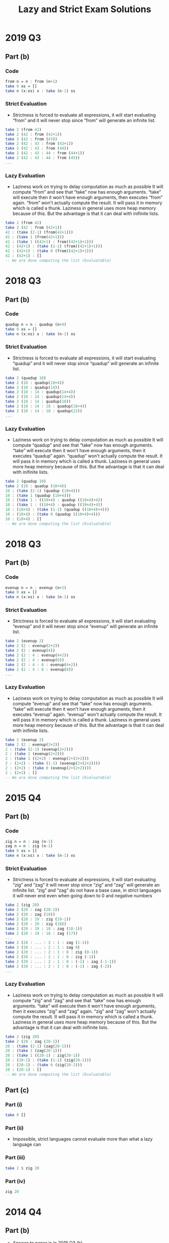 #+TITLE: Lazy and Strict Exam Solutions
#+AUTHOR: Alexander Sepelenco
#+OPTIONS: toc:nil date:nil ':t *:nil -:nil ::nil <:nil ^:til author:nil d:nil
#+LATEX_HEADER: \usepackage[margin=0.85in]{geometry}
* 2019 Q3
** Part (b)
*** Code
#+BEGIN_SRC haskell
from n = n : from (n+1)
take 0 xs = []
take n (x:xs) x : take (n-1) xs
#+END_SRC
*** Strict Evaluation
- Strictness is forced to evaluate all expressions, it will start
  evaluating "from" and it will never stop since "from" will generate
  an infinite list.
#+BEGIN_SRC haskell
take 2 (from 42)
take 2 (42 : from (42+1))
take 2 (42 : from (43))
take 2 (42 : 43 : from (43+1))
take 2 (42 : 43 : from (44))
take 2 (42 : 43 : 44 : from (44+1))
take 2 (42 : 43 : 44 : from (45))
...
#+END_SRC
*** Lazy Evaluation
- Laziness work on trying to delay computation as much as possible
  It will compute "from" and see that "take" now has enough arguments.
  "take" will execute then it won't have enough arguments, then executes "from"
  again. "from" won't actually compute the result. It will pass it in memory
  which is called a thunk. Laziness in general uses more heap memory because of this.
  But the advantage is that it can deal with inifinite lists.
#+BEGIN_SRC haskell
take 2 (from 42)
take 2 (42 : from (42+1))
42 : (take (2-1) (from(42+1)))
42 : (take 1 (from(42+1)))
42 : (take 1 ((42+1) : from((42+1)+1)))
42 : (42+1) : (take (1-1) (from((42+1)+1)))
42 : (42+1) : (take 0 (from((42+1)+1)))
42 : (42+1) : []
-- We are done computing the list (Evaluatable)
#+END_SRC
* 2018 Q3
** Part (b)
*** Code
#+BEGIN_SRC haskell
quadup n = n : quadup (n+4)
take 0 xs = []
take n (x:xs) x : take (n-1) xs
#+END_SRC
*** Strict Evaluation
- Strictness is forced to evaluate all expressions, it will start
  evaluating "quadup" and it will never stop since "quadup" will generate
  an infinite list.
#+BEGIN_SRC haskell
take 2 (quadup 10)
take 2 (10 : quadup(10+4))
take 2 (10 : quadup(14))
take 2 (10 : 14 : quadup(14+4))
take 2 (10 : 14 : quadup(14+4))
take 2 (10 : 14 : quadup(18))
take 2 (10 : 14 : 18 : quadup(18+4))
take 2 (10 : 14 : 18 : quadup(22))
...
#+END_SRC

*** Lazy Evaluation
- Laziness work on trying to delay computation as much as possible
  It will compute "quadup" and see that "take" now has enough arguments.
  "take" will execute then it won't have enough arguments, then it executes "quadup"
  again. "quadup" won't actually compute the result. It will pass it in memory
  which is called a thunk. Laziness in general uses more heap memory because of this.
  But the advantage is that it can deal with inifinite lists.
#+BEGIN_SRC haskell
take 2 (quadup 10)
take 2 (10 : quadup (10+4))
10 : (take (2-1) (quadup (10+4)))
10 : (take 1 (quadup (10+4)))
10 : (take 1 : ((10+4) : quadup ((10+4)+4))
10 : (take 1 : ((10+4) : quadup ((10+4)+4))
10 : (10+4) : (take (1-1) (quadup ((10+4)+4)))
10 : (10+4) : (take 0 (quadup ((10+4)+4)))
10 : (10+4) : []
-- We are done computing the list (Evaluatable)
#+END_SRC
#+LATEX: \newpage
* 2018 Q3
** Part (b)
*** Code
#+BEGIN_SRC haskell
evenup n = n : evenup (n+2)
take 0 xs = []
take n (x:xs) x : take (n-1) xs
#+END_SRC
*** Strict Evaluation
- Strictness is forced to evaluate all expressions, it will start
  evaluating "evenup" and it will never stop since "evenup" will generate
  an infinite list.
#+BEGIN_SRC haskell
take 2 (evenup 2)
take 2 (2 : evenup(2+2))
take 2 (2 : evenup(4))
take 2 (2 : 4 : evenup(4+2))
take 2 (2 : 4 : evenup(6))
take 2 (2 : 4 : 6 : evenup(6+2))
take 2 (2 : 4 : 6 : evenup(8))
...
#+END_SRC
*** Lazy Evaluation
- Laziness work on trying to delay computation as much as possible
  It will compute "evenup" and see that "take" now has enough arguments.
  "take" will execute then it won't have enough arguments, then it executes "evenup"
  again. "evenup" won't actually compute the result. It will pass it in memory
  which is called a thunk. Laziness in general uses more heap memory because of this.
  But the advantage is that it can deal with inifinite lists.
#+BEGIN_SRC haskell
take 2 (evenup 2)
take 2 (2 : evenup(2+2))
2 : (take (2-1) (evenup(2+2)))
2 : (take 1 (evenup(2+2)))
2 : (take 1 ((2+2) : evenup(2+(2+2)))
2 : (2+2) : (take (1-1) (evenup(2+(2+2))))
2 : (2+2) : (take 0 (evenup(2+(2+2))))
2 : (2+2) : []
-- We are done computing the list (Evaluatable)
#+END_SRC
* 2015 Q4
** Part (b)
*** Code
#+BEGIN_SRC haskell
zig n = n : zag (n-1)
zag n = n : zig (n-1)
take 0 xs = []
take n (x:xs) x : take (n-1) xs
#+END_SRC
*** Strict Evaluation
- Strictness is forced to evaluate all expressions, it will start
  evaluating "zig" and "zag" it will never stop since "zig" and "zag" will generate
  an infinite list. "zig" and "zag" do not have a base case, in strict
  languages it will never end even when going down to 0 and negative
  numbers
#+BEGIN_SRC haskell
take 2 (zig 20)
take 2 (20 : zag (20-1))
take 2 (20 : zag (19))
take 2 (20 : 19 : zig (19-1))
take 2 (20 : 19 : zig (18))
take 2 (20 : 19 : 18 : zag (18-1))
take 2 (20 : 19 : 18 : zag (17))
...
take 2 (20 : ... : 2 : 1 : zag (1-1))
take 2 (20 : ... : 2 : 1 : zag 0)
take 2 (20 : ... : 2 : 1 : 0 : zig (0-1))
take 2 (20 : ... : 2 : 1 : 0 : zig (-1))
take 2 (20 : ... : 2 : 1 : 0 : (-1) : zag (-1-1))
take 2 (20 : ... : 2 : 1 : 0 : (-1) : zag (-2))
...
#+END_SRC
*** Lazy Evaluation
- Laziness work on trying to delay computation as much as possible
  It will compute "zig" and "zag" and see that "take" now has enough arguments.
  "take" will execute then it won't have enough arguments, then it executes "zig" and "zag"
  again. "zig" and "zag" won't actually compute the result. It will pass it in memory
  which is called a thunk. Laziness in general uses more heap memory because of this.
  But the advantage is that it can deal with inifinite lists.
#+BEGIN_SRC haskell
take 2 (zig 20)
take 2 (20 : zag (20-1))
20 : (take (2-1) (zag(20-1)))
20 : (take 1 (zag(20-1)))
20 : (take 1 ((20-1) : zig(20-1))
20 : (20-1) : (take (1-1) (zig(20-1)))
20 : (20-1) : (take 0 (zig(20-1)))
20 : (20-1) : []
-- We are done computing the list (Evaluatable)
#+END_SRC
** Part (c)
*** Part (i)
#+BEGIN_SRC haskell
take 0 []
#+END_SRC
*** Part (ii)
- Impossible, strict languages cannot evaluate more than
  what a lazy language can
*** Part (iii)
#+BEGIN_SRC haskell
take 2 $ zig 20
#+END_SRC
*** Part (iv)
#+BEGIN_SRC haskell
zig 20
#+END_SRC
* 2014 Q4
** Part (b)
- Answer to paper is in 2018 Q3 (b)
** Part (c)
*** Part (i)
#+BEGIN_SRC haskell
evenup 2
#+END_SRC
*** Part (ii)
- Impossible, strict languages cannot evaluate more than
  what a lazy language can
*** Part (iii)
#+BEGIN_SRC haskell
take 2 $ evenup 2
#+END_SRC
*** Part (iv)
#+BEGIN_SRC haskell
take 0 []
#+END_SRC
* 2013 Q4
** Part (b)
*** Code
#+BEGIN_SRC haskell
down n = n : down (n-1)
take 0 xs = []
take n (x:xs) x : take (n-1) xs
#+END_SRC
#+LATEX: \newpage
*** Strict Evaluation
- Strictness is forced to evaluate all expressions, it will start
  evaluating "down" and it will never stop since "down" will generate
  an infinite list. "down" will keep decrementing even past 0 and onto
  the negative numbers. There is no base case causing it to stop executing
  so a Strict language will continue executing down
#+BEGIN_SRC haskell
take 2 (down 42)
take 2 (42 : down (42-1))
take 2 (42 : down (41))
take 2 (42 : 41 : down (41-1))
take 2 (42 : 41 : down (40))
take 2 (42 : 41 : 40 : down (40-1))
take 2 (42 : 41 : 40 : down (39))
...
take 2 (42 : ... : 2 : 1 : down (1-1))
take 2 (42 : ... : 2 : 1 : down 0)
take 2 (42 : ... : 2 : 1 : 0 : down (0-1))
take 2 (42 : ... : 2 : 1 : 0 : down (-1))
take 2 (42 : ... : 2 : 1 : 0 : (-1) : down (-1-1))
take 2 (42 : ... : 2 : 1 : 0 : (-1) : down (-2))
...
#+END_SRC
*** Lazy Evaluation
- Laziness work on trying to delay computation as much as possible
  It will compute "down" and see that "take" now has enough arguments.
  "take" will execute then it won't have enough arguments, then it executes "down"
  again. "down" won't actually compute the result. It will pass it in memory
  which is called a thunk. Laziness in general uses more heap memory because of this.
  But the advantage is that it can deal with inifinite lists.
#+BEGIN_SRC haskell
take 2 (down 42)
take 2 (42 : down (42-1))
42 : (take (2-1) (down(42-1)))
42 : (take 1 (down(42-1)))
42 : (take 1 ((42-1) : down((42-1)-1))
42 : (42-1) : (take (1-1) (down((42-1)-1)))
42 : (42-1) : (take 0 (down((42-1)-1)))
42 : (42-1) : []
-- We are done computing the list (Evaluatable)
#+END_SRC
** Part (c)
*** Part (i)
#+BEGIN_SRC haskell
take 0 []
#+END_SRC
*** Part (ii)
- Impossible, strict languages cannot evaluate more than
  what a lazy language can
*** Part (iii)
#+BEGIN_SRC haskell
take 2 $ down 2
#+END_SRC
*** Part (iv)
#+BEGIN_SRC haskell
down 42
#+END_SRC
* 2012 Q1
** Part (d)
*** Code
#+BEGIN_SRC haskell
up n = n : up (n+1)
get 0 xs = []
get 1 xs = []
get n [] = []
get n (x:xs) = x : get (n-2) xs
#+END_SRC
*** Strict Evaluation
- Strictness is forced to evaluate all expressions, it will start
  evaluating "up" and it will never stop since "up" will generate
  an infinite list.
#+BEGIN_SRC haskell
take 2 (up 42)
take 2 (42 : up (42+1))
take 2 (42 : up (43))
take 2 (42 : 43 : up (43+1))
take 2 (42 : 43 : up (44))
take 2 (42 : 43 : 44 : up (44+1))
take 2 (42 : 43 : 44 : up (45))
...
#+END_SRC
*** Lazy Evaluation
- Laziness work on trying to delay computation as much as possible
  It will compute "up" and see that "get" now has enough arguments.
  "get" will execute then it won't have enough arguments, then it executes "up"
  again. "up" won't actually compute the result. It will pass it in memory
  which is called a thunk. Laziness in general uses more heap memory because of this.
  But the advantage is that it can deal with inifinite lists.
#+BEGIN_SRC haskell
get 4 (up 42)
get 4 (42 : up (42+))
42 : (get (4-2) (up(42+1)))
42 : (get 2 (up(42+1)))
42 : (get 2 ((42+1) : up((42+1)+1))
42 : (42+1) : (get (2-2) (up((42+1)+1)))
42 : (42+1) : (get 0 (up((42+1)+1)))
42 : (42+1) : []
-- We are done computing the list (Evaluatable)
#+END_SRC
** Part (e)
*** Part (i)
#+BEGIN_SRC haskell
get 0 []
#+END_SRC
*** Part (ii)
- Impossible, strict languages cannot evaluate more than
  what a lazy language can
*** Part (iii)
#+BEGIN_SRC haskell
get 4 $ up 42
#+END_SRC
*** Part (iv)
#+BEGIN_SRC haskell
up 42
#+END_SRC
